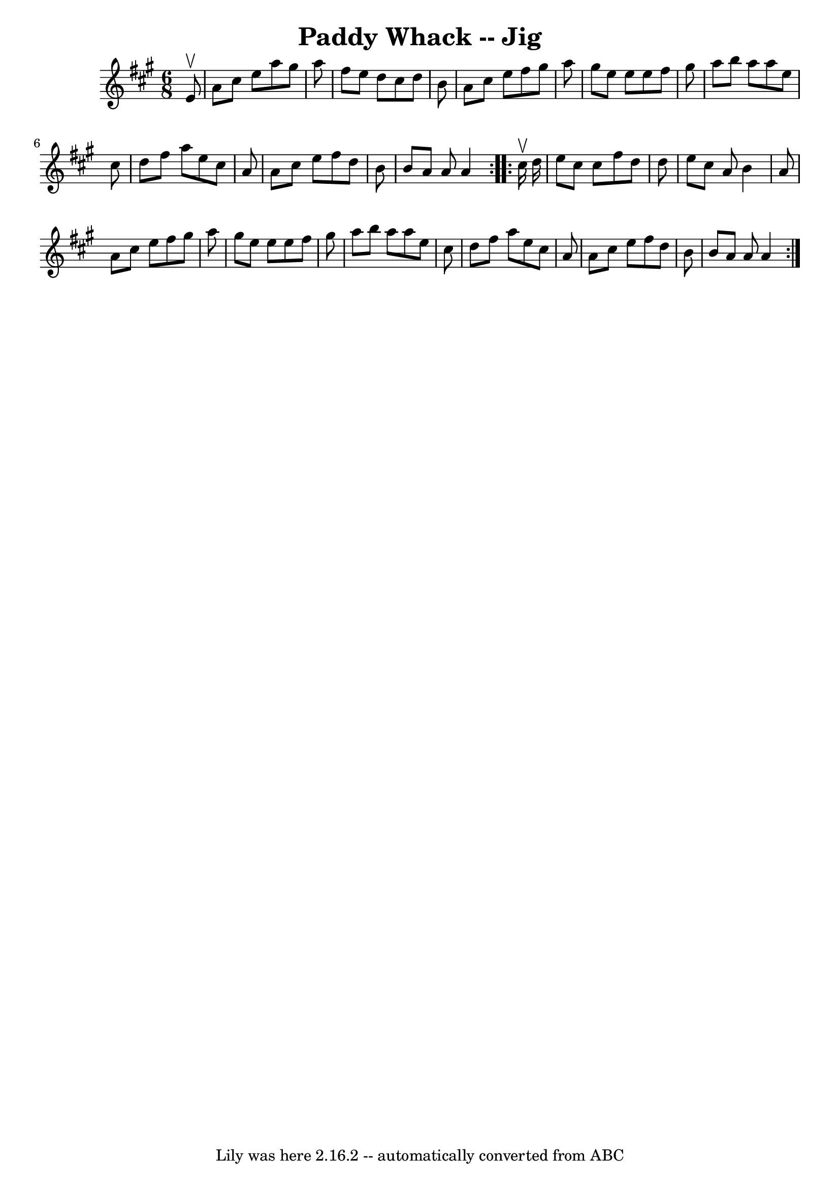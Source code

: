 \version "2.7.40"
\header {
	book = "Ryan's Mammoth Collection"
	crossRefNumber = "1"
	footnotes = "\\\\90 468"
	tagline = "Lily was here 2.16.2 -- automatically converted from ABC"
	title = "Paddy Whack -- Jig"
}
voicedefault =  {
\set Score.defaultBarType = "empty"

\repeat volta 2 {
\time 6/8 \key a \major   e'8 ^\upbow \bar "|"     a'8    cis''8    e''8    
a''8    gis''8    a''8    \bar "|"   fis''8    e''8    d''8    cis''8    d''8   
 b'8    \bar "|"   a'8    cis''8    e''8    fis''8    gis''8    a''8    
\bar "|"   gis''8    e''8    e''8    e''8    fis''8    gis''8    \bar "|"     
a''8    b''8    a''8    a''8    e''8    cis''8    \bar "|"   d''8    fis''8    
a''8    e''8    cis''8    a'8    \bar "|"   a'8    cis''8    e''8    fis''8    
d''8    b'8    \bar "|"   b'8    a'8    a'8    a'4  }     \repeat volta 2 {   
cis''16 ^\upbow   d''16  \bar "|"     e''8    cis''8    cis''8    fis''8    
d''8    d''8    \bar "|"   e''8    cis''8    a'8    b'4    a'8    \bar "|"   
a'8    cis''8    e''8    fis''8    gis''8    a''8    \bar "|"   gis''8    e''8  
  e''8    e''8    fis''8    gis''8    \bar "|"     a''8    b''8    a''8    a''8 
   e''8    cis''8    \bar "|"   d''8    fis''8    a''8    e''8    cis''8    a'8 
   \bar "|"   a'8    cis''8    e''8    fis''8    d''8    b'8    \bar "|"   b'8  
  a'8    a'8    a'4  }   
}

\score{
    <<

	\context Staff="default"
	{
	    \voicedefault 
	}

    >>
	\layout {
	}
	\midi {}
}
